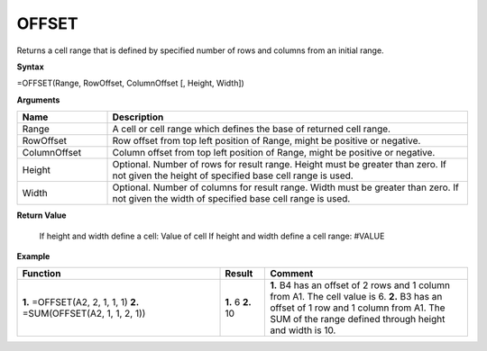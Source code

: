 .. |OFFSET| image:: /images/OFFSET.PNG
        :scale: 60%
.. role:: blue

OFFSET
-----------------------------

Returns a cell range that is defined by specified number of rows and columns from an initial range.

**Syntax**

=OFFSET(Range, RowOffset, ColumnOffset [, Height, Width])

**Arguments**

.. list-table::
   :widths: 20 80
   :header-rows: 1

   * - Name
     - Description
   * - Range
     - A cell or cell range which defines the base of returned cell range.
   * - RowOffset
     - Row offset from top left position of Range, might be positive or negative.
   * - ColumnOffset
     - Column offset from top left position of Range, might be positive or negative.
   * - Height
     - Optional. Number of rows for result range. Height must be greater than zero. If not given the height of specified base cell range is used.
   * - Width
     - Optional. Number of columns for result range. Width must be greater than zero. If not given the width of specified base cell range is used.

**Return Value**

 If height and width define a cell: Value of cell
 If height and width define a cell range: #VALUE  


**Example**

.. list-table::
   :widths: 45 10 45
   :header-rows: 1

   * - Function
     - Result
     - Comment
   * -  **1.** =OFFSET(:blue:`A2`, 2, 1, 1, 1)
        **2.** =SUM(OFFSET(:blue:`A2`, 1, 1, 2, 1))
        |OFFSET|

     -  **1.** 6
        **2.** 10
     -  **1.** B4 has an offset of 2 rows and 1 column from A1. The cell value is 6. 
        **2.** B3 has an offset of 1 row and 1 column from A1. The SUM of the range defined through height and width is 10.
